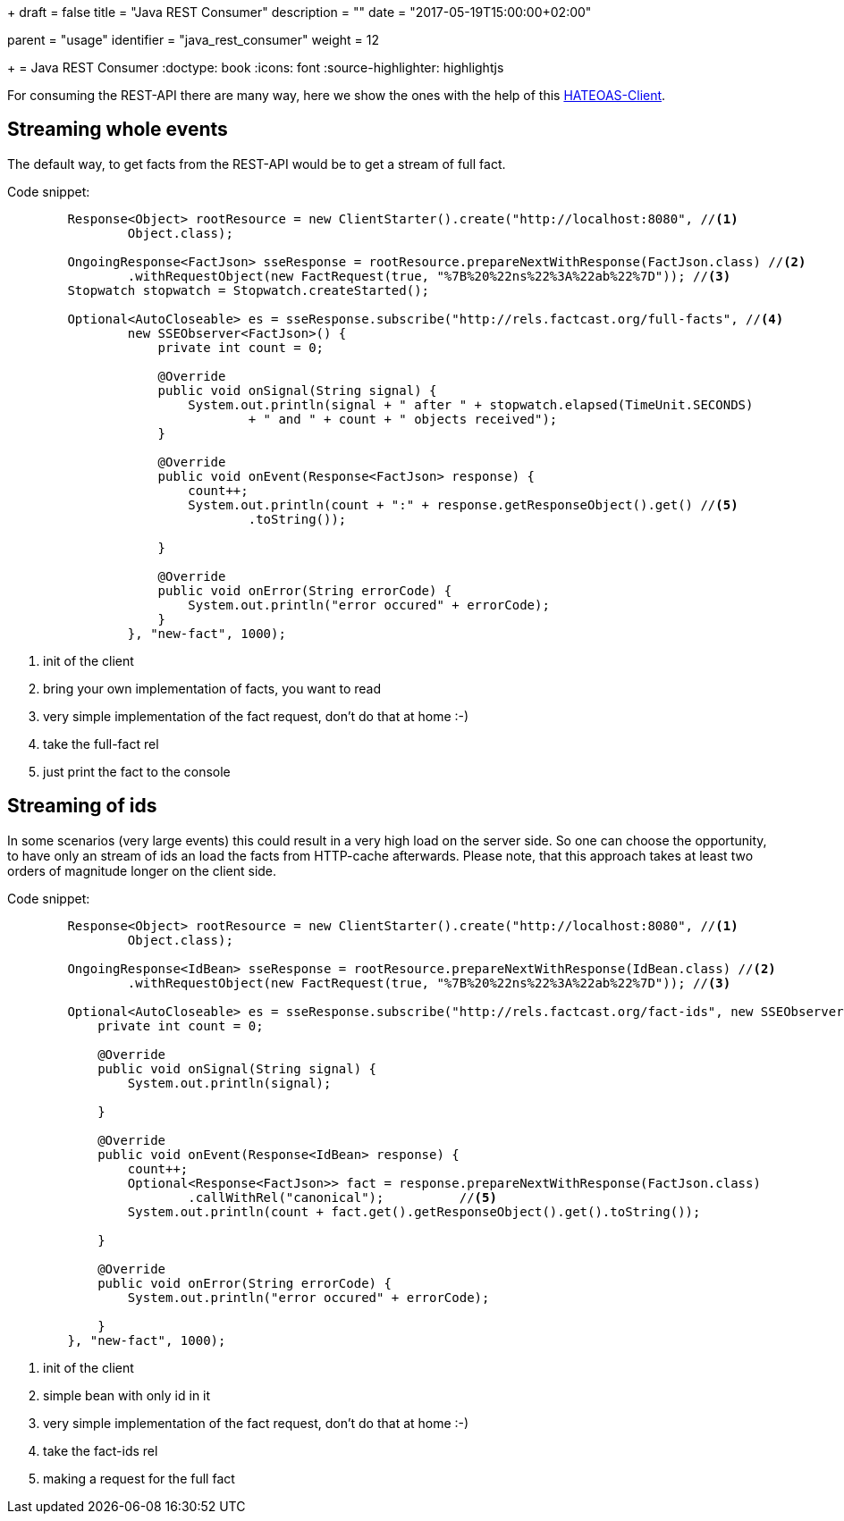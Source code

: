 +++
draft = false
title = "Java REST Consumer"
description = ""
date = "2017-05-19T15:00:00+02:00"

[menu.main]
parent = "usage"
identifier = "java_rest_consumer"
weight = 12

+++
= Java REST Consumer
:doctype: book
:icons: font
:source-highlighter: highlightjs

For consuming the REST-API there are many way, here we show the ones with the help of this https://github.com/Mercateo/rest-hateoas-client[HATEOAS-Client].

== Streaming whole events
The default way, to get facts from the REST-API would be to get a stream of full fact. 

Code snippet:
[source,java]
----    
        Response<Object> rootResource = new ClientStarter().create("http://localhost:8080", //<1>
                Object.class);
        
        OngoingResponse<FactJson> sseResponse = rootResource.prepareNextWithResponse(FactJson.class) //<2>
                .withRequestObject(new FactRequest(true, "%7B%20%22ns%22%3A%22ab%22%7D")); //<3>
        Stopwatch stopwatch = Stopwatch.createStarted();
        
        Optional<AutoCloseable> es = sseResponse.subscribe("http://rels.factcast.org/full-facts", //<4>
                new SSEObserver<FactJson>() {
                    private int count = 0;

                    @Override
                    public void onSignal(String signal) {
                        System.out.println(signal + " after " + stopwatch.elapsed(TimeUnit.SECONDS)
                                + " and " + count + " objects received");
                    }

                    @Override
                    public void onEvent(Response<FactJson> response) {
                        count++;
                        System.out.println(count + ":" + response.getResponseObject().get() //<5>
                                .toString());

                    }

                    @Override
                    public void onError(String errorCode) {
                        System.out.println("error occured" + errorCode);
                    }
                }, "new-fact", 1000);
                
----
<1> init of the client
<2> bring your own implementation of facts, you want to read
<3> very simple implementation of the fact request, don't do that at home :-) 
<4> take the full-fact rel
<5> just print the fact to the console

== Streaming of ids 
In some scenarios (very large events) this could result in a very high load on the server side. So one can choose the opportunity, to have only an stream of ids an load the facts from HTTP-cache afterwards. Please note, that this approach takes at least two orders of magnitude longer on the client side.

Code snippet:
[source,java]
----
        Response<Object> rootResource = new ClientStarter().create("http://localhost:8080", //<1>
                Object.class);
        
        OngoingResponse<IdBean> sseResponse = rootResource.prepareNextWithResponse(IdBean.class) //<2>
                .withRequestObject(new FactRequest(true, "%7B%20%22ns%22%3A%22ab%22%7D")); //<3>
        
        Optional<AutoCloseable> es = sseResponse.subscribe("http://rels.factcast.org/fact-ids", new SSEObserver<IdBean>() { //<4>
            private int count = 0;

            @Override
            public void onSignal(String signal) {
                System.out.println(signal);

            }

            @Override
            public void onEvent(Response<IdBean> response) {
                count++;
                Optional<Response<FactJson>> fact = response.prepareNextWithResponse(FactJson.class)
                        .callWithRel("canonical");          //<5>
                System.out.println(count + fact.get().getResponseObject().get().toString());

            }

            @Override
            public void onError(String errorCode) {
                System.out.println("error occured" + errorCode);

            }
        }, "new-fact", 1000);
----
<1> init of the client
<2> simple bean with only id in it
<3> very simple implementation of the fact request, don't do that at home :-) 
<4> take the fact-ids rel
<5> making a request for the full fact
